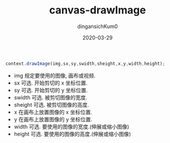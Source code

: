 #+TITLE: canvas-drawImage
#+AUTHOR: dingansichKum0
#+DATE: 2020-03-29
#+DESCRIPTION: canvas drawImage方法
#+HUGO_AUTO_SET_LASTMOD: t
#+HUGO_TAGS: web
#+HUGO_CATEGORIES: code
#+HUGO_DRAFT: false
#+HUGO_BASE_DIR: ~/WWW-BUILDER
#+HUGO_SECTION: posts


#+BEGIN_SRC typescript
  context.drawImage(img,sx,sy,swidth,sheight,x,y,width,height);
#+END_SRC

- img 规定要使用的图像, 画布或视频.
- sx 可选. 开始剪切的 x 坐标位置.
- sy 可选. 开始剪切的 y 坐标位置.
- swidth 可选. 被剪切图像的宽度.
- sheight 可选. 被剪切图像的高度.
- x 在画布上放置图像的 x 坐标位置.
- y 在画布上放置图像的 y 坐标位置.
- width 可选. 要使用的图像的宽度.(伸展或缩小图像)
- height 可选. 要使用的图像的高度.(伸展或缩小图像)








